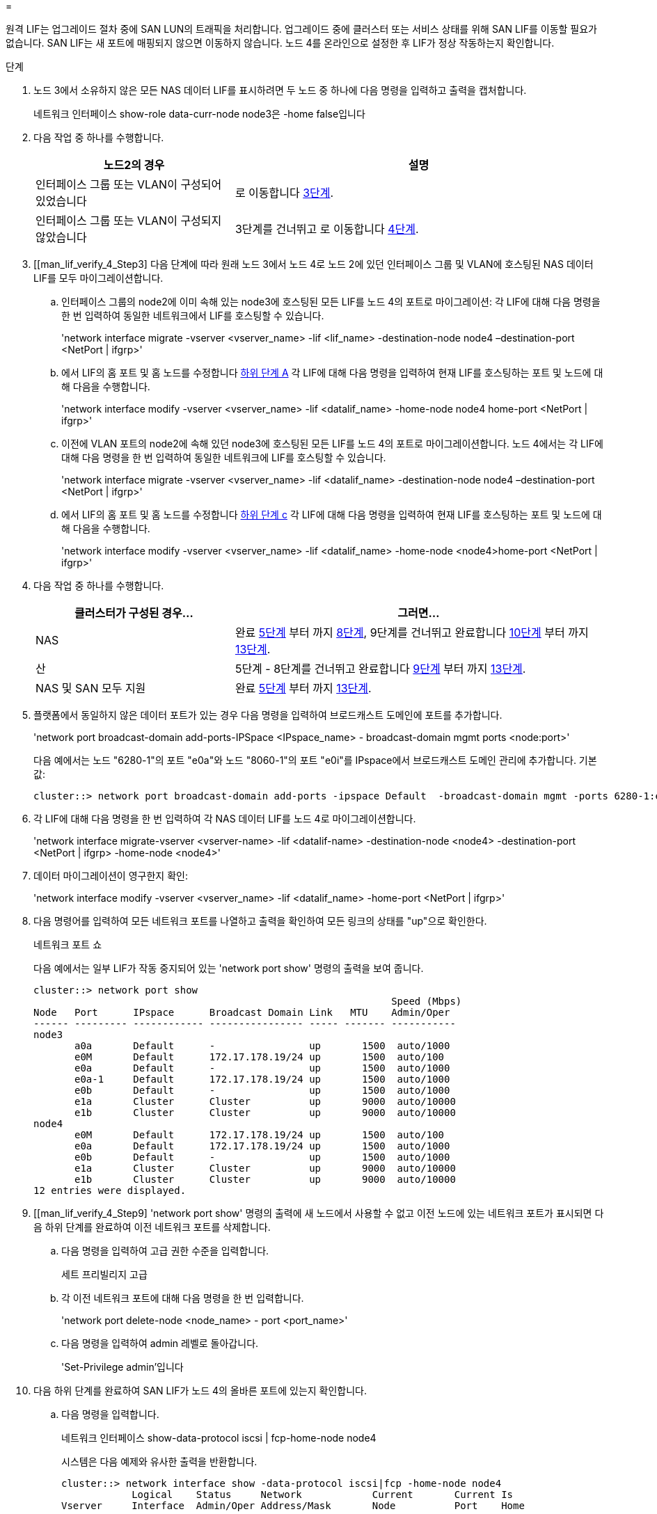 = 


원격 LIF는 업그레이드 절차 중에 SAN LUN의 트래픽을 처리합니다. 업그레이드 중에 클러스터 또는 서비스 상태를 위해 SAN LIF를 이동할 필요가 없습니다. SAN LIF는 새 포트에 매핑되지 않으면 이동하지 않습니다. 노드 4를 온라인으로 설정한 후 LIF가 정상 작동하는지 확인합니다.

.단계
. 노드 3에서 소유하지 않은 모든 NAS 데이터 LIF를 표시하려면 두 노드 중 하나에 다음 명령을 입력하고 출력을 캡처합니다.
+
네트워크 인터페이스 show-role data-curr-node node3은 -home false입니다

. 다음 작업 중 하나를 수행합니다.
+
[cols="35,65"]
|===
| 노드2의 경우 | 설명 


| 인터페이스 그룹 또는 VLAN이 구성되어 있었습니다 | 로 이동합니다 <<man_lif_verify_4_Step3,3단계>>. 


| 인터페이스 그룹 또는 VLAN이 구성되지 않았습니다 | 3단계를 건너뛰고 로 이동합니다 <<man_lif_verify_4_Step4,4단계>>. 
|===
. [[man_lif_verify_4_Step3] 다음 단계에 따라 원래 노드 3에서 노드 4로 노드 2에 있던 인터페이스 그룹 및 VLAN에 호스팅된 NAS 데이터 LIF를 모두 마이그레이션합니다.
+
.. [[man_lif_verify_4_substa]] 인터페이스 그룹의 node2에 이미 속해 있는 node3에 호스팅된 모든 LIF를 노드 4의 포트로 마이그레이션: 각 LIF에 대해 다음 명령을 한 번 입력하여 동일한 네트워크에서 LIF를 호스팅할 수 있습니다.
+
'network interface migrate -vserver <vserver_name> -lif <lif_name> -destination-node node4 –destination-port <NetPort | ifgrp>'

.. 에서 LIF의 홈 포트 및 홈 노드를 수정합니다 <<man_lif_verify_4_substepa,하위 단계 A>> 각 LIF에 대해 다음 명령을 입력하여 현재 LIF를 호스팅하는 포트 및 노드에 대해 다음을 수행합니다.
+
'network interface modify -vserver <vserver_name> -lif <datalif_name> -home-node node4 home-port <NetPort | ifgrp>'

.. [[man_lif_verify_4_substeepc]] 이전에 VLAN 포트의 node2에 속해 있던 node3에 호스팅된 모든 LIF를 노드 4의 포트로 마이그레이션합니다. 노드 4에서는 각 LIF에 대해 다음 명령을 한 번 입력하여 동일한 네트워크에 LIF를 호스팅할 수 있습니다.
+
'network interface migrate -vserver <vserver_name> -lif <datalif_name> -destination-node node4 –destination-port <NetPort | ifgrp>'

.. 에서 LIF의 홈 포트 및 홈 노드를 수정합니다 <<man_lif_verify_4_substepc,하위 단계 c>> 각 LIF에 대해 다음 명령을 입력하여 현재 LIF를 호스팅하는 포트 및 노드에 대해 다음을 수행합니다.
+
'network interface modify -vserver <vserver_name> -lif <datalif_name> -home-node <node4>home-port <NetPort | ifgrp>'



. [[man_lif_verify_4_Step4]]다음 작업 중 하나를 수행합니다.
+
[cols="35,65"]
|===
| 클러스터가 구성된 경우... | 그러면... 


| NAS | 완료 <<man_lif_verify_4_Step5,5단계>> 부터 까지 <<man_lif_verify_4_Step8,8단계>>, 9단계를 건너뛰고 완료합니다 <<man_lif_verify_4_Step10,10단계>> 부터 까지 <<man_lif_verify_4_Step13,13단계>>. 


| 산 | 5단계 - 8단계를 건너뛰고 완료합니다 <<man_lif_verify_4_Step9,9단계>> 부터 까지 <<man_lif_verify_4_Step13,13단계>>. 


| NAS 및 SAN 모두 지원 | 완료 <<man_lif_verify_4_Step5,5단계>> 부터 까지 <<man_lif_verify_4_Step13,13단계>>. 
|===
. [[man_lif_verify_4_Step5]] 플랫폼에서 동일하지 않은 데이터 포트가 있는 경우 다음 명령을 입력하여 브로드캐스트 도메인에 포트를 추가합니다.
+
'network port broadcast-domain add-ports-IPSpace <IPspace_name> - broadcast-domain mgmt ports <node:port>'

+
다음 예에서는 노드 "6280-1"의 포트 "e0a"와 노드 "8060-1"의 포트 "e0i"를 IPspace에서 브로드캐스트 도메인 관리에 추가합니다. 기본값:

+
[listing]
----
cluster::> network port broadcast-domain add-ports -ipspace Default  -broadcast-domain mgmt -ports 6280-1:e0a, 8060-1:e0i
----
. 각 LIF에 대해 다음 명령을 한 번 입력하여 각 NAS 데이터 LIF를 노드 4로 마이그레이션합니다.
+
'network interface migrate-vserver <vserver-name> -lif <datalif-name> -destination-node <node4> -destination-port <NetPort | ifgrp> -home-node <node4>'

. 데이터 마이그레이션이 영구한지 확인:
+
'network interface modify -vserver <vserver_name> -lif <datalif_name> -home-port <NetPort | ifgrp>'

. [[man_lif_verify_4_Step8]] 다음 명령어를 입력하여 모든 네트워크 포트를 나열하고 출력을 확인하여 모든 링크의 상태를 "up"으로 확인한다.
+
네트워크 포트 쇼

+
다음 예에서는 일부 LIF가 작동 중지되어 있는 'network port show' 명령의 출력을 보여 줍니다.

+
[listing]
----
cluster::> network port show
                                                             Speed (Mbps)
Node   Port      IPspace      Broadcast Domain Link   MTU    Admin/Oper
------ --------- ------------ ---------------- ----- ------- -----------
node3
       a0a       Default      -                up       1500  auto/1000
       e0M       Default      172.17.178.19/24 up       1500  auto/100
       e0a       Default      -                up       1500  auto/1000
       e0a-1     Default      172.17.178.19/24 up       1500  auto/1000
       e0b       Default      -                up       1500  auto/1000
       e1a       Cluster      Cluster          up       9000  auto/10000
       e1b       Cluster      Cluster          up       9000  auto/10000
node4
       e0M       Default      172.17.178.19/24 up       1500  auto/100
       e0a       Default      172.17.178.19/24 up       1500  auto/1000
       e0b       Default      -                up       1500  auto/1000
       e1a       Cluster      Cluster          up       9000  auto/10000
       e1b       Cluster      Cluster          up       9000  auto/10000
12 entries were displayed.
----
. [[man_lif_verify_4_Step9] 'network port show' 명령의 출력에 새 노드에서 사용할 수 없고 이전 노드에 있는 네트워크 포트가 표시되면 다음 하위 단계를 완료하여 이전 네트워크 포트를 삭제합니다.
+
.. 다음 명령을 입력하여 고급 권한 수준을 입력합니다.
+
세트 프리빌리지 고급

.. 각 이전 네트워크 포트에 대해 다음 명령을 한 번 입력합니다.
+
'network port delete-node <node_name> - port <port_name>'

.. 다음 명령을 입력하여 admin 레벨로 돌아갑니다.
+
'Set-Privilege admin'입니다



. [[man_lif_verify_4_Step10]] 다음 하위 단계를 완료하여 SAN LIF가 노드 4의 올바른 포트에 있는지 확인합니다.
+
.. 다음 명령을 입력합니다.
+
네트워크 인터페이스 show-data-protocol iscsi | fcp-home-node node4

+
시스템은 다음 예제와 유사한 출력을 반환합니다.

+
[listing]
----
cluster::> network interface show -data-protocol iscsi|fcp -home-node node4
            Logical    Status     Network            Current       Current Is
Vserver     Interface  Admin/Oper Address/Mask       Node          Port    Home
----------- ---------- ---------- ------------------ ------------- ------- ----
vs0
            a0a          up/down  10.63.0.53/24      node3         a0a     true
            data1        up/up    10.63.0.50/18      node3         e0c     true
            rads1        up/up    10.63.0.51/18      node3         e1a     true
            rads2        up/down  10.63.0.52/24      node3         e1b     true
vs1
            lif1         up/up    172.17.176.120/24  node3         e0c     true
            lif2         up/up    172.17.176.121/24  node3
----
.. 노드 4에 SAN LIF 또는 SAN LIF 그룹이 노드 2에 없는 포트에 있는 경우 다음 명령 중 하나를 입력하여 해당 LIF를 노드 4의 적절한 포트로 이동합니다.
+
... LIF 상태를 아래로 설정합니다.
+
'network interface modify -vserver <vserver_name> -lif <lif_name> -status -admin down'

... 포트 세트에서 LIF를 제거합니다.
+
' remove-vserver <vserver_name> - 포트셋 <포트셋_이름> -포트-이름 <포트_이름>'

... 다음 명령 중 하나를 입력합니다.
+
**** 단일 LIF 이동:
+
'network interface modify -lif <lif_name> - home-port <new_home_port>'

**** 존재하지 않거나 잘못된 단일 포트에 있는 모든 LIF를 새 포트로 이동:
+
'{-home-port <port_on_node2> -home-node <node2> -role data} -home-port <new_home_port_on_node4>' 네트워크 인터페이스 수정

**** 포트 세트에 LIF를 다시 추가합니다.
+
'<add-vserver_name> - 포트셋 <포트셋_이름> -포트-이름 <포트_이름>'







+

NOTE: SAN LIF를 원래 포트와 동일한 링크 속도를 가진 포트로 이동해야 합니다.

. LIF가 다음 명령을 입력하여 노드에서 트래픽을 허용하고 전송할 수 있도록 모든 LIF의 상태를 "Up"으로 수정합니다.
+
'network interface modify -vserver <vserver_name> -home-port <port_name> -home-node <node4>lif <lif_name> -status-admin up'

. SAN LIF가 올바른 포트로 이동되었으며, 두 노드 중 하나에 다음 명령을 입력하고 출력을 검사하여 LIF 상태가 'UP'인지 확인하십시오.
+
'network interface show-home-node <node4> - role data'

. [[man_lif_verify_4_Step13] LIF가 다운된 경우 각 LIF에 대해 다음 명령을 한 번 입력하여 LIF의 관리 상태를 'up'으로 설정하십시오.
+
'network interface modify -vserver <vserver_name> -lif <lif_name> -status -admin up'


